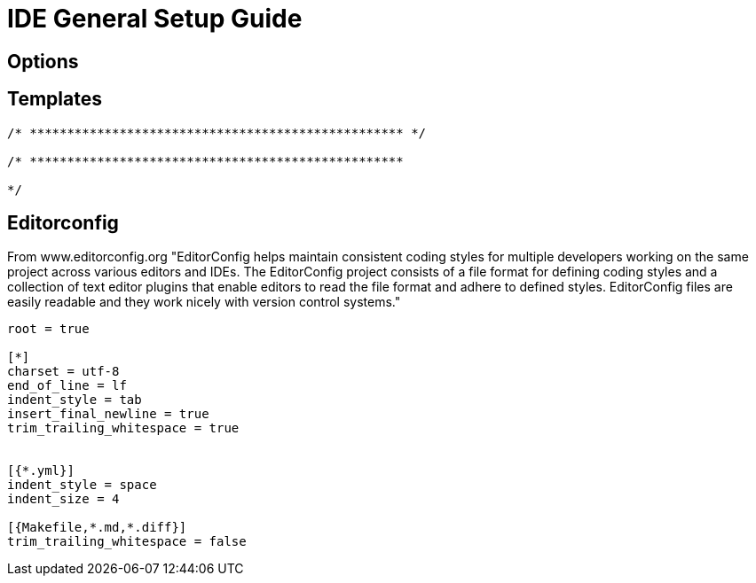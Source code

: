 = IDE General Setup Guide

== Options

== Templates
----
/* ************************************************** */

/* **************************************************

*/
----

== Editorconfig 
From www.editorconfig.org "EditorConfig helps maintain consistent coding styles for multiple developers working on the same project across various editors and IDEs. The EditorConfig project consists of a file format for defining coding styles and a collection of text editor plugins that enable editors to read the file format and adhere to defined styles. EditorConfig files are easily readable and they work nicely with version control systems."

----
root = true

[*]
charset = utf-8
end_of_line = lf
indent_style = tab
insert_final_newline = true
trim_trailing_whitespace = true


[{*.yml}]
indent_style = space
indent_size = 4

[{Makefile,*.md,*.diff}]
trim_trailing_whitespace = false

----

